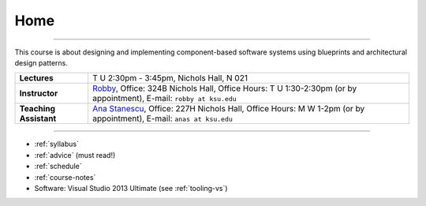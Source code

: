Home
####

.. raw:: html

   <h3>CIS 501: Software Architecture and Design, Fall 2014</h3>

----
   
This course is about designing and implementing component-based software systems 
using blueprints and architectural design patterns.

======================  =============================================
**Lectures**            T U 2:30pm - 3:45pm, Nichols Hall, N 021     
**Instructor**          `Robby <http://people.cis.ksu.edu/~robby>`__,
                        Office:       324B Nichols Hall,
                        Office Hours: T U 1:30-2:30pm (or by appointment),
                        E-mail:       ``robby at ksu.edu``
**Teaching Assistant**  `Ana Stanescu <http://anakstate.wix.com/anakstate>`__,
                        Office:       227H Nichols Hall,
                        Office Hours: M W 1-2pm (or by appointment),
                        E-mail:       ``anas at ksu.edu``
======================  =============================================

----

* :ref:`syllabus`

* :ref:`advice` (must read!)

* :ref:`schedule`

* :ref:`course-notes`

* Software: Visual Studio 2013 Ultimate (see :ref:`tooling-vs`)
